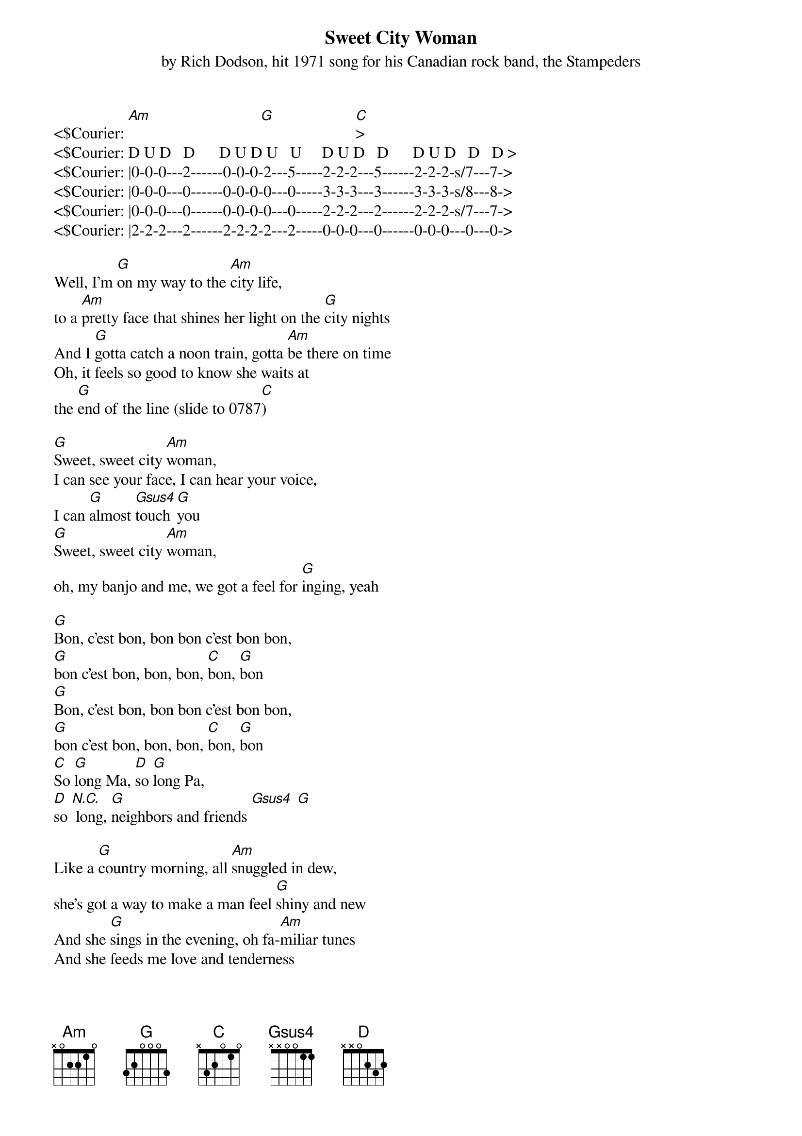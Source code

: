 {title:Sweet City Woman}
{subtitle:by Rich Dodson, hit 1971 song for his Canadian rock band, the Stampeders}
{key:G}

<$Courier: [Am]                           [G]                    [C]>
<$Courier: D U D   D      D U D U   U     D U D   D      D U D   D   D >
<$Courier: |0-0-0---2------0-0-0-2---5-----2-2-2---5------2-2-2-s/7---7->
<$Courier: |0-0-0---0------0-0-0-0---0-----3-3-3---3------3-3-3-s/8---8->
<$Courier: |0-0-0---0------0-0-0-0---0-----2-2-2---2------2-2-2-s/7---7->
<$Courier: |2-2-2---2------2-2-2-2---2-----0-0-0---0------0-0-0---0---0->

Well, I'm [G]on my way to the [Am]city life, 
to a [Am]pretty face that shines her light on the [G]city nights
And I [G]gotta catch a noon train, gotta [Am]be there on time
Oh, it feels so good to know she waits at 
the [G]end of the line (slide to 0787[C]) 
 
[G]Sweet, sweet city [Am]woman, 
I can see your face, I can hear your voice, 
I can [G]almost [Gsus4]touch [G]you
[G]Sweet, sweet city [Am]woman, 
oh, my banjo and me, we got a feel for [G]inging, yeah 
 
[G]Bon, c'est bon, bon bon c'est bon bon, 
[G]bon c'est bon, bon, bon, [C]bon, [G]bon
[G]Bon, c'est bon, bon bon c'est bon bon, 
[G]bon c'est bon, bon, bon, [C]bon, [G]bon
[C]So [G]long Ma, [D]so [G]long Pa, 
[D]so [N.C.] long, [G]neighbors and friends [Gsus4] [G]
 
Like a [G]country morning, all [Am]snuggled in dew,
she's got a way to make a man feel [G]shiny and new
And she [G]sings in the evening, oh fa-[Am]miliar tunes
And she feeds me love and tenderness 
and [G]macaroons (slide to 0787[C])  
 
[G]Sweet, sweet city [Am]woman, 
I can see your face, I can hear your voice, 
I can [G]almost [Gsus4]touch [G]you
[G]Sweet, sweet city [Am]woman, 
oh, my banjo and me, we got a feel for [G]inging
 
Solo:
 [G] //// |[G] //// |[Am] //// |[Am] ////
[Am] //// |[Am]//// | [G] //// |[G]  //// X2
 
[G]Sweet, sweet city [Am]woman (oh, she's my) 
sweet, sweet, sweet, sweet city [G]woman    
[G]Sweet, sweet city [Am]woman (woah my) 
sweet, sweet, sweet, sweet city [G]woman 

[G]Sweet, sweet, sweet, sweet city [Am]woman (ba da da da, ba da da da)
Sweet, sweet, sweet, sweet city [G]woman (ba da da da, ba da da da)
[G]Sweet, sweet, sweet, sweet city [Am]woman (ba da da da, ba da da da)
Sweet, sweet, sweet, sweet city [G]woman (ba da da da, ba da da da)
 


